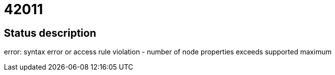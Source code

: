 = 42011

== Status description
error: syntax error or access rule violation - number of node properties exceeds supported maximum
